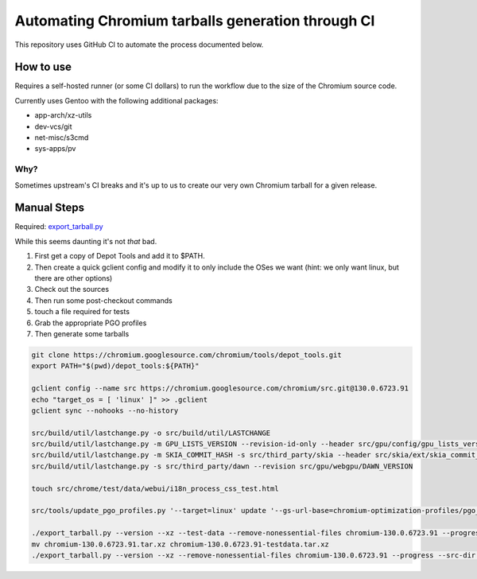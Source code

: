 ##################################################
Automating Chromium tarballs generation through CI
##################################################

This repository uses GitHub CI to automate the process documented below.


How to use
==========

Requires a self-hosted runner (or some CI dollars) to run the workflow due to the size of the Chromium source code.

Currently uses Gentoo with the following additional packages:

- app-arch/xz-utils
- dev-vcs/git
- net-misc/s3cmd
- sys-apps/pv

Why?
----

Sometimes upstream's CI breaks and it's up to us to create our very own Chromium tarball for a given release.

Manual Steps
============

Required: `export_tarball.py <https://chromium.googlesource.com/chromium/tools/build/+/refs/heads/main/recipes/recipe_modules/chromium/resources/export_tarball.py>`_

While this seems daunting it's not *that* bad.

1. First get a copy of Depot Tools and add it to $PATH.
2. Then create a quick gclient config and modify it to only include the OSes we want (hint: we only want linux, but there are other options)
3. Check out the sources
4. Then run some post-checkout commands
5. touch a file required for tests
6. Grab the appropriate PGO profiles
7. Then generate some tarballs

.. code-block:: bash

    git clone https://chromium.googlesource.com/chromium/tools/depot_tools.git
    export PATH="$(pwd)/depot_tools:${PATH}"

    gclient config --name src https://chromium.googlesource.com/chromium/src.git@130.0.6723.91
    echo "target_os = [ 'linux' ]" >> .gclient
    gclient sync --nohooks --no-history

    src/build/util/lastchange.py -o src/build/util/LASTCHANGE
    src/build/util/lastchange.py -m GPU_LISTS_VERSION --revision-id-only --header src/gpu/config/gpu_lists_version.h
    src/build/util/lastchange.py -m SKIA_COMMIT_HASH -s src/third_party/skia --header src/skia/ext/skia_commit_hash.h
    src/build/util/lastchange.py -s src/third_party/dawn --revision src/gpu/webgpu/DAWN_VERSION

    touch src/chrome/test/data/webui/i18n_process_css_test.html

    src/tools/update_pgo_profiles.py '--target=linux' update '--gs-url-base=chromium-optimization-profiles/pgo_profiles'

    ./export_tarball.py --version --xz --test-data --remove-nonessential-files chromium-130.0.6723.91 --progress --src-dir src/
    mv chromium-130.0.6723.91.tar.xz chromium-130.0.6723.91-testdata.tar.xz
    ./export_tarball.py --version --xz --remove-nonessential-files chromium-130.0.6723.91 --progress --src-dir src/
